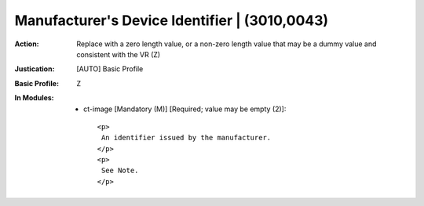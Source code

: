 ----------------------------------------------
Manufacturer's Device Identifier | (3010,0043)
----------------------------------------------
:Action: Replace with a zero length value, or a non-zero length value that may be a dummy value and consistent with the VR (Z)
:Justication: [AUTO] Basic Profile
:Basic Profile: Z
:In Modules:
   - ct-image [Mandatory (M)] [Required; value may be empty (2)]::

       <p>
        An identifier issued by the manufacturer.
       </p>
       <p>
        See Note.
       </p>
